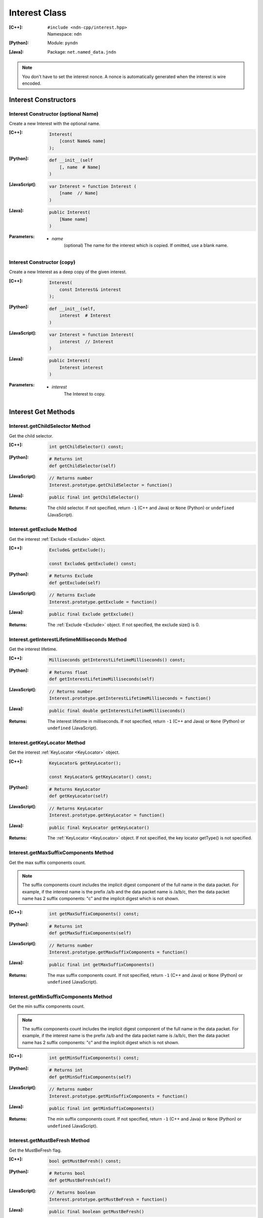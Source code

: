 .. _Interest:

Interest Class
==============

:[C++]:
    | ``#include <ndn-cpp/interest.hpp>``
    | Namespace: ``ndn``

:[Python]:
    Module: ``pyndn``

:[Java]:
    Package: ``net.named_data.jndn``

.. note::

    You don't have to set the interest nonce. A nonce is automatically
    generated when the interest is wire encoded.

Interest Constructors
---------------------

Interest Constructor (optional Name)
^^^^^^^^^^^^^^^^^^^^^^^^^^^^^^^^^^^^

Create a new Interest with the optional name.

:[C++]:

    .. code-block:: c++

        Interest(
            [const Name& name]
        );

:[Python]:

    .. code-block:: python

        def __init__(self
            [, name  # Name]
        )

:[JavaScript]:

    .. code-block:: javascript

        var Interest = function Interest (
            [name  // Name]
        )

:[Java]:

    .. code-block:: java
    
        public Interest(
            [Name name]
        )

:Parameters:

    - `name`
	(optional) The name for the interest which is copied. If omitted, use a blank name.


Interest Constructor (copy)
^^^^^^^^^^^^^^^^^^^^^^^^^^^

Create a new Interest as a deep copy of the given interest.

:[C++]:

    .. code-block:: c++

        Interest(
            const Interest& interest
        );

:[Python]:

    .. code-block:: python

        def __init__(self,
            interest  # Interest
        )

:[JavaScript]:

    .. code-block:: javascript

        var Interest = function Interest(
            interest  // Interest
        )

:[Java]:

    .. code-block:: java
    
        public Interest(
            Interest interest
        )

:Parameters:

    - `interest`
	The Interest to copy.

Interest Get Methods
--------------------

Interest.getChildSelector Method
^^^^^^^^^^^^^^^^^^^^^^^^^^^^^^^^

Get the child selector.

:[C++]:

    .. code-block:: c++

        int getChildSelector() const;

:[Python]:

    .. code-block:: python
    
        # Returns int
        def getChildSelector(self)

:[JavaScript]:

    .. code-block:: javascript

        // Returns number
        Interest.prototype.getChildSelector = function()

:[Java]:

    .. code-block:: java
    
        public final int getChildSelector()

:Returns:

    The child selector. If not specified, return ``-1`` (C++ and Java)
    or ``None`` (Python) or ``undefined`` (JavaScript).

Interest.getExclude Method
^^^^^^^^^^^^^^^^^^^^^^^^^^

Get the interest :ref:`Exclude <Exclude>` object.

:[C++]:

    .. code-block:: c++

        Exclude& getExclude();

        const Exclude& getExclude() const;

:[Python]:

    .. code-block:: python
    
        # Returns Exclude
        def getExclude(self)

:[JavaScript]:

    .. code-block:: javascript

        // Returns Exclude
        Interest.prototype.getExclude = function()

:[Java]:

    .. code-block:: java
    
        public final Exclude getExclude()

:Returns:

    The :ref:`Exclude <Exclude>` object. If not specified, the exclude size() is 0.

Interest.getInterestLifetimeMilliseconds Method
^^^^^^^^^^^^^^^^^^^^^^^^^^^^^^^^^^^^^^^^^^^^^^^

Get the interest lifetime.

:[C++]:

    .. code-block:: c++

        Milliseconds getInterestLifetimeMilliseconds() const;

:[Python]:

    .. code-block:: python
    
        # Returns float
        def getInterestLifetimeMilliseconds(self)

:[JavaScript]:

    .. code-block:: javascript

        // Returns number
        Interest.prototype.getInterestLifetimeMilliseconds = function()

:[Java]:

    .. code-block:: java
    
        public final double getInterestLifetimeMilliseconds()

:Returns:

    The interest lifetime in milliseconds. If not specified, return ``-1`` (C++ and Java)
    or ``None`` (Python) or ``undefined`` (JavaScript).

Interest.getKeyLocator Method
^^^^^^^^^^^^^^^^^^^^^^^^^^^^^

Get the interest :ref:`KeyLocator <KeyLocator>` object.

:[C++]:

    .. code-block:: c++

        KeyLocator& getKeyLocator();

        const KeyLocator& getKeyLocator() const;

:[Python]:

    .. code-block:: python
    
        # Returns KeyLocator
        def getKeyLocator(self)

:[JavaScript]:

    .. code-block:: javascript

        // Returns KeyLocator
        Interest.prototype.getKeyLocator = function()

:[Java]:

    .. code-block:: java
    
        public final KeyLocator getKeyLocator()

:Returns:

    The :ref:`KeyLocator <KeyLocator>` object. If not specified, the 
    key locator getType() is not specified.

Interest.getMaxSuffixComponents Method
^^^^^^^^^^^^^^^^^^^^^^^^^^^^^^^^^^^^^^

Get the max suffix components count.

.. note::

    The suffix components count includes the implicit digest component of the full
    name in the data packet. For example, if the interest name is the prefix
    /a/b and the data packet name is /a/b/c, then the data packet name has 2
    suffix components: "c" and the implicit digest which is not shown.

:[C++]:

    .. code-block:: c++

        int getMaxSuffixComponents() const;

:[Python]:

    .. code-block:: python
    
        # Returns int
        def getMaxSuffixComponents(self)

:[JavaScript]:

    .. code-block:: javascript

        // Returns number
        Interest.prototype.getMaxSuffixComponents = function()

:[Java]:

    .. code-block:: java
    
        public final int getMaxSuffixComponents()

:Returns:

    The max suffix components count. If not specified, return ``-1`` (C++ and Java)
    or ``None`` (Python) or ``undefined`` (JavaScript).

Interest.getMinSuffixComponents Method
^^^^^^^^^^^^^^^^^^^^^^^^^^^^^^^^^^^^^^

Get the min suffix components count.

.. note::

    The suffix components count includes the implicit digest component of the full
    name in the data packet. For example, if the interest name is the prefix
    /a/b and the data packet name is /a/b/c, then the data packet name has 2
    suffix components: "c" and the implicit digest which is not shown.

:[C++]:

    .. code-block:: c++

        int getMinSuffixComponents() const;

:[Python]:

    .. code-block:: python
    
        # Returns int
        def getMinSuffixComponents(self)

:[JavaScript]:

    .. code-block:: javascript

        // Returns number
        Interest.prototype.getMinSuffixComponents = function()

:[Java]:

    .. code-block:: java
    
        public final int getMinSuffixComponents()

:Returns:

    The min suffix components count. If not specified, return ``-1`` (C++ and Java)
    or ``None`` (Python) or ``undefined`` (JavaScript).

Interest.getMustBeFresh Method
^^^^^^^^^^^^^^^^^^^^^^^^^^^^^^

Get the MustBeFresh flag.

:[C++]:

    .. code-block:: c++

        bool getMustBeFresh() const;

:[Python]:

    .. code-block:: python
    
        # Returns bool
        def getMustBeFresh(self)

:[JavaScript]:

    .. code-block:: javascript

        // Returns boolean
        Interest.prototype.getMustBeFresh = function()

:[Java]:

    .. code-block:: java
    
        public final boolean getMustBeFresh()

:Returns:

    True if must be fresh, otherwise false. If not specified, the default is 
    true.

Interest.getName Method
^^^^^^^^^^^^^^^^^^^^^^^

Get the interest name.

:[C++]:

    .. code-block:: c++

        Name& getName();

        const Name& getName() const;

:[Python]:

    .. code-block:: python
    
        # Returns Name
        def getName(self)

:[JavaScript]:

    .. code-block:: javascript

        // Returns Name
        Interest.prototype.getName = function()

:[Java]:

    .. code-block:: java
    
        public final Name getName()

:Returns:

    The name. If not specified, the name size() is 0.

Interest.getNonce Method
^^^^^^^^^^^^^^^^^^^^^^^^

Get the nonce value from the incoming interest.  If you change any of the fields
in this Interest object, then the nonce value is cleared.

.. note::

    When you create an interest, you don't have to set the nonce. A nonce is 
    automatically generated when the interest is wire encoded.

:[C++]:

    .. code-block:: c++

        const Blob& getNonce() const;

:[Python]:

    .. code-block:: python
    
        # Returns Blob
        def getNonce(self)

:[JavaScript]:

    .. code-block:: javascript

        // Returns Blob
        Interest.prototype.getNonce = function()

:[Java]:

    .. code-block:: java
    
        public final Blob getNonce()

:Returns:

    The nonce. If not specified, the value :ref:`isNull() <isNull>`.

Interest Set Methods
--------------------

Interest.setChildSelector Method
^^^^^^^^^^^^^^^^^^^^^^^^^^^^^^^^

Set the child selector.

:[C++]:

    .. code-block:: c++

        Interest& setChildSelector(
            int childSelector
        );

:[Python]:

    .. code-block:: python
    
        # Returns Interest
        def setChildSelector(self,
            childSelector  # int
        )

:[JavaScript]:

    .. code-block:: javascript

        // Returns Interest
        Interest.prototype.setChildSelector = function(
            childSelector  // number
        )

:[Java]:

    .. code-block:: java
    
        public final Interest setChildSelector(
            int childSelector
        )

:Parameters:

    - `childSelector`
        The child selector. If not specified, set to ``-1`` (C++ and Java)
        or ``None`` (Python) or ``undefined`` (JavaScript).

:Returns:

    This Interest so that you can chain calls to update values.

Interest.setExclude Method
^^^^^^^^^^^^^^^^^^^^^^^^^^

Set this interest to use a copy of the given :ref:`Exclude <Exclude>` object.

.. note::

    You can also call getExclude and change the exclude entries directly.

:[C++]:

    .. code-block:: c++

        Interest& setExclude(
            const Exclude& exclude
        );

:[Python]:

    .. code-block:: python
    
        # Returns Interest
        def setExclude(self,
            exclude  # Exclude
        )

:[JavaScript]:

    .. code-block:: javascript

        // Returns Interest
        Interest.prototype.setExclude = function(
            exclude  // Exclude
        )

:[Java]:

    .. code-block:: java
    
        public final Interest setExclude(
            Exclude exclude
        )

:Parameters:

    - `exclude`
        The :ref:`Exclude <Exclude>` object. This makes a copy of the object. 
        If no exclude is specified, set to a new default Exclude(), or to an 
        Exclude with size() 0.

:Returns:

    This Interest so that you can chain calls to update values.

Interest.setInterestLifetimeMilliseconds Method
^^^^^^^^^^^^^^^^^^^^^^^^^^^^^^^^^^^^^^^^^^^^^^^

Set the interest lifetime.

:[C++]:

    .. code-block:: c++

        Interest& setInterestLifetimeMilliseconds(
            Milliseconds interestLifetimeMilliseconds
        );

:[Python]:

    .. code-block:: python
    
        # Returns Interest
        def setInterestLifetimeMilliseconds(self,
            interestLifetimeMilliseconds  # float
        )

:[JavaScript]:

    .. code-block:: javascript

        // Returns Interest
        Interest.prototype.setInterestLifetimeMilliseconds = function(
            interestLifetimeMilliseconds  // number
        )

:[Java]:

    .. code-block:: java
    
        public final Interest setInterestLifetimeMilliseconds(
            double interestLifetimeMilliseconds
        )

:Parameters:

    - `interestLifetimeMilliseconds`
        The interest lifetime in milliseconds. If not specified, set to ``-1`` (C++ and Java)
        or ``None`` (Python) or ``undefined`` (JavaScript).

:Returns:

    This Interest so that you can chain calls to update values.

Interest.setKeyLocator Method
^^^^^^^^^^^^^^^^^^^^^^^^^^^^^

Set this interest to use a copy of the given :ref:`KeyLocator <KeyLocator>` object.

.. note::

    You can also call getKeyLocator and change the key locator directly.

:[C++]:

    .. code-block:: c++

        Interest& setKeyLocator(
            const KeyLocator& keyLocator
        );

:[Python]:

    .. code-block:: python
    
        # Returns Interest
        def setKeyLocator(self,
            keyLocator  # KeyLocator
        )

:[JavaScript]:

    .. code-block:: javascript

        // Returns Interest
        Interest.prototype.setKeyLocator = function(
            keyLocator  // KeyLocator
        )

:[Java]:

    .. code-block:: java
    
        public final Interest setKeyLocator(
            KeyLocator keyLocator
        )

:Parameters:

    - `keyLocator`
        The :ref:`KeyLocator <KeyLocator>` object. This makes a copy of the object. 
        If no key locator is specified, set to a new default KeyLocator(), or to a 
        KeyLocator with an unspecified type.

:Returns:

    This Interest so that you can chain calls to update values.

Interest.setMustBeFresh Method
^^^^^^^^^^^^^^^^^^^^^^^^^^^^^^

Set the MustBeFresh flag.

:[C++]:

    .. code-block:: c++

        Interest& setMustBeFresh(
            bool mustBeFresh
        );

:[Python]:

    .. code-block:: python
    
        # Returns Interest
        def setMustBeFresh(self,
            mustBeFresh  # bool
        )

:[JavaScript]:

    .. code-block:: javascript

        // Returns Interest
        Interest.prototype.setMustBeFresh = function(
            mustBeFresh  // boolean
        )

:[Java]:

    .. code-block:: java
    
        public final Interest setMustBeFresh(
            boolean mustBeFresh
        )

:Parameters:

    - `mustBeFresh`
        True if the content must be fresh, otherwise false. If you do not set
        this flag, the default value is true.

:Returns:

    This Interest so that you can chain calls to update values.

Interest.setMaxSuffixComponents Method
^^^^^^^^^^^^^^^^^^^^^^^^^^^^^^^^^^^^^^

Set the max suffix components count.

.. note::

    The suffix components count includes the implicit digest component of the full
    name in the data packet. For example, if the interest name is the prefix
    /a/b and the data packet name is /a/b/c, then the data packet name has 2
    suffix components: "c" and the implicit digest which is not shown.

:[C++]:

    .. code-block:: c++

        Interest& setMaxSuffixComponents(
            int maxSuffixComponents
        );

:[Python]:

    .. code-block:: python
    
        # Returns Interest
        def setMaxSuffixComponents(self,
            maxSuffixComponents  # int
        )

:[JavaScript]:

    .. code-block:: javascript

        // Returns Interest
        Interest.prototype.setMaxSuffixComponents = function(
            maxSuffixComponents  // number
        )

:[Java]:

    .. code-block:: java
    
        public final Interest setMaxSuffixComponents(
            int maxSuffixComponents
        )

:Parameters:

    - `maxSuffixComponents`
        The max suffix components count. If not specified, set to ``-1`` (C++ and Java)
        or ``None`` (Python) or ``undefined`` (JavaScript).

:Returns:

    This Interest so that you can chain calls to update values.

Interest.setMinSuffixComponents Method
^^^^^^^^^^^^^^^^^^^^^^^^^^^^^^^^^^^^^^

Set the min suffix components count.

.. note::

    The suffix components count includes the implicit digest component of the full
    name in the data packet. For example, if the interest name is the prefix
    /a/b and the data packet name is /a/b/c, then the data packet name has 2
    suffix components: "c" and the implicit digest which is not shown.

:[C++]:

    .. code-block:: c++

        Interest& setMinSuffixComponents(
            int minSuffixComponents
        );

:[Python]:

    .. code-block:: python
    
        # Returns Interest
        def setMinSuffixComponents(self,
            minSuffixComponents  # int
        )

:[JavaScript]:

    .. code-block:: javascript

        // Returns Interest
        Interest.prototype.setMinSuffixComponents = function(
            minSuffixComponents  // number
        )

:[Java]:

    .. code-block:: java
    
        public final Interest setMinSuffixComponents(
            int minSuffixComponents
        )

:Parameters:

    - `minSuffixComponents`
        The min suffix components count. If not specified, set to ``-1`` (C++ and Java)
        or ``None`` (Python) or ``undefined`` (JavaScript).

:Returns:

    This Interest so that you can chain calls to update values.

Interest.setName Method
^^^^^^^^^^^^^^^^^^^^^^^

Set the interest name.

.. note::

    You can also call getName and change the name values directly.

:[C++]:

    .. code-block:: c++

        Interest& setName(
            const Name& name
        );

:[Python]:

    .. code-block:: python
    
        # Returns Interest
        def setName(self,
            name  # Name
        )

:[JavaScript]:

    .. code-block:: javascript

        // Returns Interest
        Interest.prototype.setName = function(
            name  // Name
        )

:[Java]:

    .. code-block:: java
    
        public final Interest setName(
            Name name
        )

:Parameters:

    - `name`
        The interest name. This makes a copy of the name.

:Returns:

    This Interest so that you can chain calls to update values.

Interest.matchesName Method
---------------------------

Return true if the components of this Interest's name are the same as the leading components of the given name, and the name conforms to the interest selectors.

:[C++]:

    .. code-block:: c++

        bool matchesName(
            const Name& name
        ) const;

:[Python]:

    .. code-block:: python

        # Returns True or False
        def matchesName(self,
            name  # Name
        )

:[JavaScript]:

    .. code-block:: javascript

        // Returns boolean
        Interest.prototype.matchesName = function(
            name  // Name
        )

:[Java]:

    .. code-block:: java
    
        public final boolean matchesName(
            Name name
        )

:Parameters:

    - `name`
	The Name to check against this Interest.

:Returns:

    True if this interest's name and interest selectors match the name.

Interest.toUri Method
---------------------

.. container:: experimental

    .. admonition:: Experimental

       This method is experimental.  The NDN specifications don't officially 
       define how to add interest selectors to a URI.

    Encode the name according to the "NDN URI Scheme".  If there are interest 
    selectors, append "?" and add the selectors as a query string.  For example
    "/test/name?ndn.ChildSelector=1".

    :[C++]:

      .. code-block:: c++

          std::string toUri() const;

    :[Python]:

      .. code-block:: python

          # Returns str
          def toUri(self)

    :[JavaScript]:

      .. code-block:: javascript

          // Returns string
          Interest.prototype.toUri = function()
          
    :[Java]:

        .. code-block:: java

            public final String toUri()

    :Returns:

        The URI string.

Interest.wireDecode Methods
---------------------------

Interest.wireDecode Method (from Blob)
^^^^^^^^^^^^^^^^^^^^^^^^^^^^^^^^^^^^^^

Decode the input from wire format and update this Interest.  Also keep a pointer
to the immutable input Blob for later use.

:[C++]:

    .. code-block:: c++

        void wireDecode(
            const Blob& input
        );

:[Python]:

    .. code-block:: python

        def wireDecode(self,
            input  # Blob
        )

:[JavaScript]:

    .. code-block:: javascript

        Interest.prototype.wireDecode = function(
            input  // Blob
        )

:[Java]:

    .. code-block:: java

        public final void wireDecode(
            Blob content
        )

:Parameters:

    - `input`
        The immutable input byte array to be decoded.

Interest.wireDecode Method (copy from byte array)
^^^^^^^^^^^^^^^^^^^^^^^^^^^^^^^^^^^^^^^^^^^^^^^^^

Decode the input from wire format and update this Interest.

:[C++]:

    .. code-block:: c++

        void wireDecode(
            const std::vector<uint8_t>& input
        );

        void wireDecode(
            const uint8_t *input,
            size_t inputLength
        );

:[Python]:

    .. code-block:: python

        def wireDecode(self,
            input  # an array type with int elements
        )

:[JavaScript]:

    .. code-block:: javascript

        Interest.prototype.wireDecode = function(
            input  // Buffer
        )

:[Java]:

    .. code-block:: java
    
        public final void wireDecode(
            ByteBuffer input
        )

:Parameters:

    - `input`
	The input byte array to be decoded.


Interest.wireEncode Method
--------------------------

Encode this Interest to a wire format.

:[C++]:

    .. code-block:: c++

        SignedBlob wireEncode() const;

:[Python]:

    .. code-block:: python

        # Returns SignedBlob
        def wireEncode()

:[JavaScript]:

    .. code-block:: javascript

        // Returns SignedBlob
        Interest.prototype.wireEncode = function()

:[Java]:

    .. code-block:: java
    
        public final SignedBlob wireEncode()

:Returns:

    The encoded byte array as a SignedBlob.
